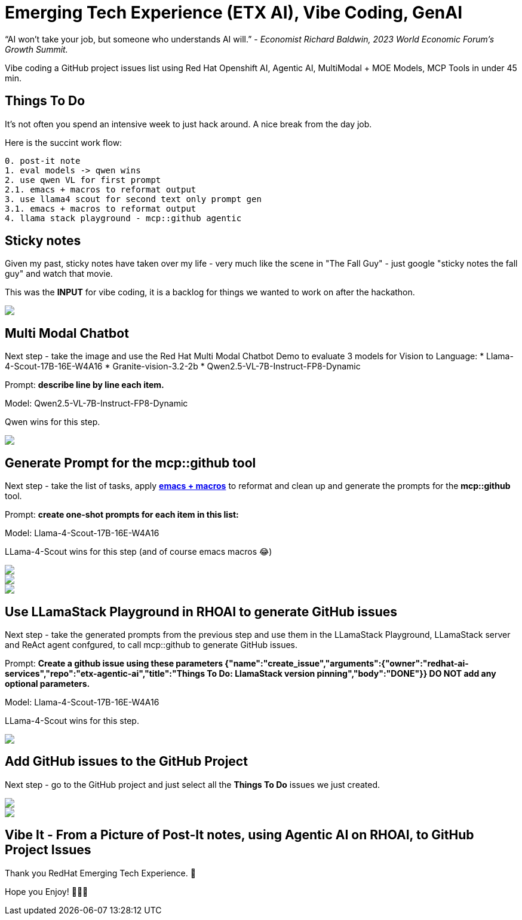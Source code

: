 = Emerging Tech Experience (ETX AI), Vibe Coding, GenAI
:jbake-date: 2025-07-20
:jbake-type: post
:jbake-tags: ai, rhoai, openshift, llm, genai, llama-stack, emacs, agentic
:jbake-status: published

“AI won’t take your job, but someone who understands AI will.” - __Economist Richard Baldwin, 2023 World Economic Forum's Growth Summit.__

Vibe coding a GitHub project issues list using Red Hat Openshift AI, Agentic AI, MultiModal + MOE Models, MCP Tools in under 45 min.

== Things To Do

It's not often you spend an intensive week to just hack around. A nice break from the day job.

Here is the succint work flow:

[source,bash,options="wrap"]
----
0. post-it note
1. eval models -> qwen wins
2. use qwen VL for first prompt
2.1. emacs + macros to reformat output
3. use llama4 scout for second text only prompt gen
3.1. emacs + macros to reformat output
4. llama stack playground - mcp::github agentic
----

== Sticky notes

Given my past, sticky notes have taken over my life - very much like the scene in "The Fall Guy" - just google "sticky notes the fall guy" and watch that movie.

This was the **INPUT** for vibe coding, it is a backlog for things we wanted to work on after the hackathon.

++++
<div id="lightbox"></div>
<div class="imageblock id="post-it">
  <img src="/2025/07/post-it.png" class="zoom">
</div>
++++

== Multi Modal Chatbot

Next step - take the image and use the Red Hat Multi Modal Chatbot Demo to evaluate 3 models for Vision to Language:
* Llama-4-Scout-17B-16E-W4A16
* Granite-vision-3.2-2b
* Qwen2.5-VL-7B-Instruct-FP8-Dynamic

Prompt: **describe line by line each item.**

Model: Qwen2.5-VL-7B-Instruct-FP8-Dynamic

Qwen wins for this step.

++++
<div id="lightbox"></div>
<div class="imageblock id="post-it">
  <img src="/2025/07/multi-modal-chatbot.png" class="zoom">
</div>
++++

== Generate Prompt for the mcp::github tool

Next step - take the list of tasks, apply https://www.gnu.org/software/emacs/manual/html_node/emacs/Keyboard-Macros.html[**emacs + macros**] to reformat and clean up and generate the prompts for the **mcp::github** tool.

Prompt: **create one-shot prompts for each item in this list:**

Model: Llama-4-Scout-17B-16E-W4A16

LLama-4-Scout wins for this step (and of course emacs macros 😂)

++++
<div id="lightbox"></div>
<div class="imageblock id="post-it">
  <img src="/2025/07/generate-mcp-prompt-1.png" class="zoom">
</div>
++++

++++
<div id="lightbox"></div>
<div class="imageblock id="post-it">
  <img src="/2025/07/generate-mcp-prompt-2.png" class="zoom">
</div>
++++

++++
<div id="lightbox"></div>
<div class="imageblock id="post-it">
  <img src="/2025/07/emacs-macros.png" class="zoom">
</div>
++++

== Use LLamaStack Playground in RHOAI to generate GitHub issues

Next step - take the generated prompts from the previous step and use them in the LLamaStack Playground, LLamaStack server and ReAct agent confgured, to call mcp::github to generate GitHub issues.

Prompt: ** Create a github issue using these parameters {"name":"create_issue","arguments":{"owner":"redhat-ai-services","repo":"etx-agentic-ai","title":"Things To Do: LlamaStack version pinning","body":"DONE"}} DO NOT add any optional parameters.**

Model: Llama-4-Scout-17B-16E-W4A16

LLama-4-Scout wins for this step.

++++
<div id="lightbox"></div>
<div class="imageblock id="post-it">
  <img src="/2025/07/llama-stack-playground.png" class="zoom">
</div>
++++

== Add GitHub issues to the GitHub Project

Next step - go to the GitHub project and just select all the **Things To Do** issues we just created.

++++
<div id="lightbox"></div>
<div class="imageblock id="post-it">
  <img src="/2025/07/github-project-1.png" class="zoom">
</div>
++++

++++
<div id="lightbox"></div>
<div class="imageblock id="post-it">
  <img src="/2025/07/github-project-2.png" class="zoom">
</div>
++++

== Vibe It - From a Picture of Post-It notes, using Agentic AI on RHOAI, to GitHub Project Issues

Thank you RedHat Emerging Tech Experience. 💓

Hope you Enjoy! 🔫🔫🔫
